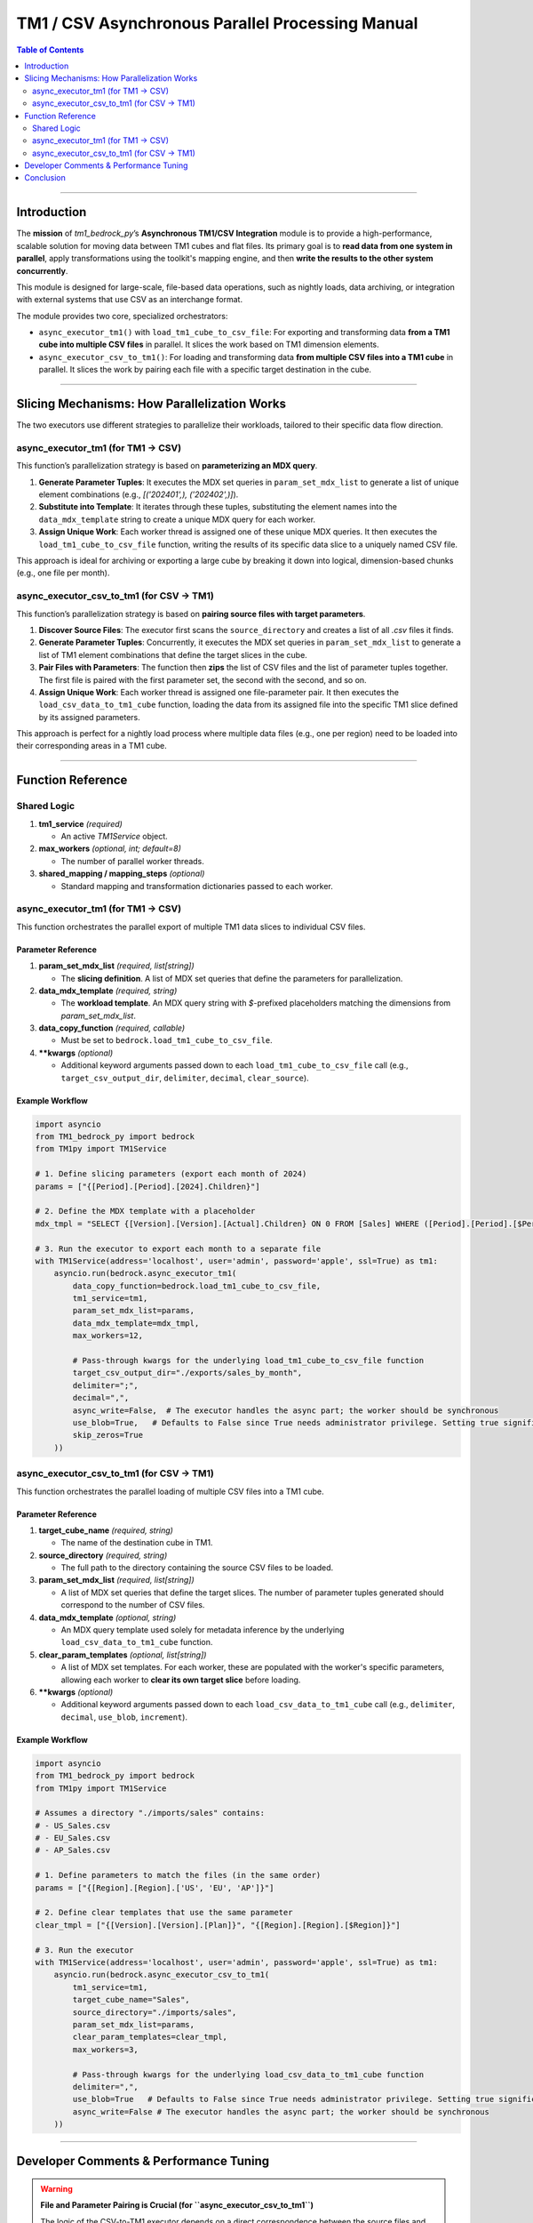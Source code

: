 .. _tm1_csv_async_manual:

=================================================
TM1 / CSV Asynchronous Parallel Processing Manual
=================================================

.. contents:: Table of Contents
   :depth: 2

------

.. _introduction:

Introduction
============

The **mission** of `tm1_bedrock_py`’s **Asynchronous TM1/CSV Integration** module is to provide a high-performance, scalable solution for moving data between TM1 cubes and flat files. Its primary goal is to **read data from one system in parallel**, apply transformations using the toolkit's mapping engine, and then **write the results to the other system concurrently**.

This module is designed for large-scale, file-based data operations, such as nightly loads, data archiving, or integration with external systems that use CSV as an interchange format.

The module provides two core, specialized orchestrators:

*   ``async_executor_tm1()`` with ``load_tm1_cube_to_csv_file``: For exporting and transforming data **from a TM1 cube into multiple CSV files** in parallel. It slices the work based on TM1 dimension elements.

*   ``async_executor_csv_to_tm1()``: For loading and transforming data **from multiple CSV files into a TM1 cube** in parallel. It slices the work by pairing each file with a specific target destination in the cube.

------

Slicing Mechanisms: How Parallelization Works
==============================================

The two executors use different strategies to parallelize their workloads, tailored to their specific data flow direction.

async_executor_tm1 (for TM1 -> CSV)
-----------------------------------

This function’s parallelization strategy is based on **parameterizing an MDX query**.

1.  **Generate Parameter Tuples**: It executes the MDX set queries in ``param_set_mdx_list`` to generate a list of unique element combinations (e.g., `[('202401',), ('202402',)]`).
2.  **Substitute into Template**: It iterates through these tuples, substituting the element names into the ``data_mdx_template`` string to create a unique MDX query for each worker.
3.  **Assign Unique Work**: Each worker thread is assigned one of these unique MDX queries. It then executes the ``load_tm1_cube_to_csv_file`` function, writing the results of its specific data slice to a uniquely named CSV file.

This approach is ideal for archiving or exporting a large cube by breaking it down into logical, dimension-based chunks (e.g., one file per month).

async_executor_csv_to_tm1 (for CSV -> TM1)
------------------------------------------

This function’s parallelization strategy is based on **pairing source files with target parameters**.

1.  **Discover Source Files**: The executor first scans the ``source_directory`` and creates a list of all `.csv` files it finds.
2.  **Generate Parameter Tuples**: Concurrently, it executes the MDX set queries in ``param_set_mdx_list`` to generate a list of TM1 element combinations that define the target slices in the cube.
3.  **Pair Files with Parameters**: The function then **zips** the list of CSV files and the list of parameter tuples together. The first file is paired with the first parameter set, the second with the second, and so on.
4.  **Assign Unique Work**: Each worker thread is assigned one file-parameter pair. It then executes the ``load_csv_data_to_tm1_cube`` function, loading the data from its assigned file into the specific TM1 slice defined by its assigned parameters.

This approach is perfect for a nightly load process where multiple data files (e.g., one per region) need to be loaded into their corresponding areas in a TM1 cube.

------

Function Reference
==================

Shared Logic
------------

1. **tm1_service** *(required)*

   - An active `TM1Service` object.

2. **max_workers** *(optional, int; default=8)*

   - The number of parallel worker threads.

3. **shared_mapping / mapping_steps** *(optional)*

   - Standard mapping and transformation dictionaries passed to each worker.

async_executor_tm1 (for TM1 -> CSV)
-----------------------------------

This function orchestrates the parallel export of multiple TM1 data slices to individual CSV files.

Parameter Reference
~~~~~~~~~~~~~~~~~~~

1. **param_set_mdx_list** *(required, list[string])*

   - The **slicing definition**. A list of MDX set queries that define the parameters for parallelization.

2. **data_mdx_template** *(required, string)*

   - The **workload template**. An MDX query string with `$`-prefixed placeholders matching the dimensions from `param_set_mdx_list`.

3. **data_copy_function** *(required, callable)*

   - Must be set to ``bedrock.load_tm1_cube_to_csv_file``.

4. ****kwargs** *(optional)*

   - Additional keyword arguments passed down to each ``load_tm1_cube_to_csv_file`` call (e.g., ``target_csv_output_dir``, ``delimiter``, ``decimal``, ``clear_source``).

Example Workflow
~~~~~~~~~~~~~~~~

.. code-block:: python

    import asyncio
    from TM1_bedrock_py import bedrock
    from TM1py import TM1Service

    # 1. Define slicing parameters (export each month of 2024)
    params = ["{[Period].[Period].[2024].Children}"]

    # 2. Define the MDX template with a placeholder
    mdx_tmpl = "SELECT {[Version].[Version].[Actual].Children} ON 0 FROM [Sales] WHERE ([Period].[Period].[$Period])"

    # 3. Run the executor to export each month to a separate file
    with TM1Service(address='localhost', user='admin', password='apple', ssl=True) as tm1:
        asyncio.run(bedrock.async_executor_tm1(
            data_copy_function=bedrock.load_tm1_cube_to_csv_file,
            tm1_service=tm1,
            param_set_mdx_list=params,
            data_mdx_template=mdx_tmpl,
            max_workers=12,

            # Pass-through kwargs for the underlying load_tm1_cube_to_csv_file function
            target_csv_output_dir="./exports/sales_by_month",
            delimiter=";",
            decimal=",",
            async_write=False,  # The executor handles the async part; the worker should be synchronous
            use_blob=True,   # Defaults to False since True needs administrator privilege. Setting true significantly improves performance.
            skip_zeros=True
        ))

async_executor_csv_to_tm1 (for CSV -> TM1)
------------------------------------------

This function orchestrates the parallel loading of multiple CSV files into a TM1 cube.

Parameter Reference
~~~~~~~~~~~~~~~~~~~

1. **target_cube_name** *(required, string)*

   - The name of the destination cube in TM1.

2. **source_directory** *(required, string)*

   - The full path to the directory containing the source CSV files to be loaded.

3. **param_set_mdx_list** *(required, list[string])*

   - A list of MDX set queries that define the target slices. The number of parameter tuples generated should correspond to the number of CSV files.

4. **data_mdx_template** *(optional, string)*

   - An MDX query template used solely for metadata inference by the underlying ``load_csv_data_to_tm1_cube`` function.

5. **clear_param_templates** *(optional, list[string])*

   - A list of MDX set templates. For each worker, these are populated with the worker's specific parameters, allowing each worker to **clear its own target slice** before loading.

6. ****kwargs** *(optional)*

   - Additional keyword arguments passed down to each ``load_csv_data_to_tm1_cube`` call (e.g., ``delimiter``, ``decimal``, ``use_blob``, ``increment``).

Example Workflow
~~~~~~~~~~~~~~~~

.. code-block:: python

    import asyncio
    from TM1_bedrock_py import bedrock
    from TM1py import TM1Service

    # Assumes a directory "./imports/sales" contains:
    # - US_Sales.csv
    # - EU_Sales.csv
    # - AP_Sales.csv

    # 1. Define parameters to match the files (in the same order)
    params = ["{[Region].[Region].['US', 'EU', 'AP']}"]

    # 2. Define clear templates that use the same parameter
    clear_tmpl = ["{[Version].[Version].[Plan]}", "{[Region].[Region].[$Region]}"]

    # 3. Run the executor
    with TM1Service(address='localhost', user='admin', password='apple', ssl=True) as tm1:
        asyncio.run(bedrock.async_executor_csv_to_tm1(
            tm1_service=tm1,
            target_cube_name="Sales",
            source_directory="./imports/sales",
            param_set_mdx_list=params,
            clear_param_templates=clear_tmpl,
            max_workers=3,

            # Pass-through kwargs for the underlying load_csv_data_to_tm1_cube function
            delimiter=",",
            use_blob=True   # Defaults to False since True needs administrator privilege. Setting true significantly improves performance.
            async_write=False # The executor handles the async part; the worker should be synchronous
        ))

------

Developer Comments & Performance Tuning
=======================================

.. warning::

    **File and Parameter Pairing is Crucial (for ``async_executor_csv_to_tm1``)**

    The logic of the CSV-to-TM1 executor depends on a direct correspondence between the source files and the TM1 parameters. You must ensure that the **number and order** of CSV files found in the ``source_directory`` (alphabetically) intentionally match the number and order of the parameter tuples generated by ``param_set_mdx_list``. The process will stop at the length of the shorter list.

.. note::

    **Performance Tuning**

    *   **``max_workers``**: The most critical parameter. The optimal value depends on the TM1 server's capacity for concurrent reads (for TM1->CSV) or writes (for CSV->TM1), as well as disk I/O speed.
    *   **Slicing Strategy (for TM1->CSV)**: The effectiveness of the parallelization depends on your slicing strategy in ``param_set_mdx_list``. Good strategies create slices of roughly equal size to ensure all workers finish at around the same time.

.. note::

    **Clearing Behavior (for ``async_executor_csv_to_tm1``)**

    Unlike the SQL executors where clearing is a single global operation, the ``clear_param_templates`` in this function enable **per-worker clearing**. Each worker generates and executes its own clear operation for its specific target slice just before it begins loading its data file. This is ideal for targeted updates.

.. note::

    **Metadata Caching**

    Both executors are optimized to pre-cache relevant cube metadata once before starting the parallel workers, avoiding redundant API calls and improving performance.

------

Conclusion
==========

The asynchronous CSV executors provide a powerful and scalable solution for automating file-based data integration with TM1. By understanding their distinct slicing mechanisms—parameter-based for exports and file-pairing for imports—you can build highly efficient, parallelized ETL processes that significantly reduce the time required for large-scale data loads and archives.